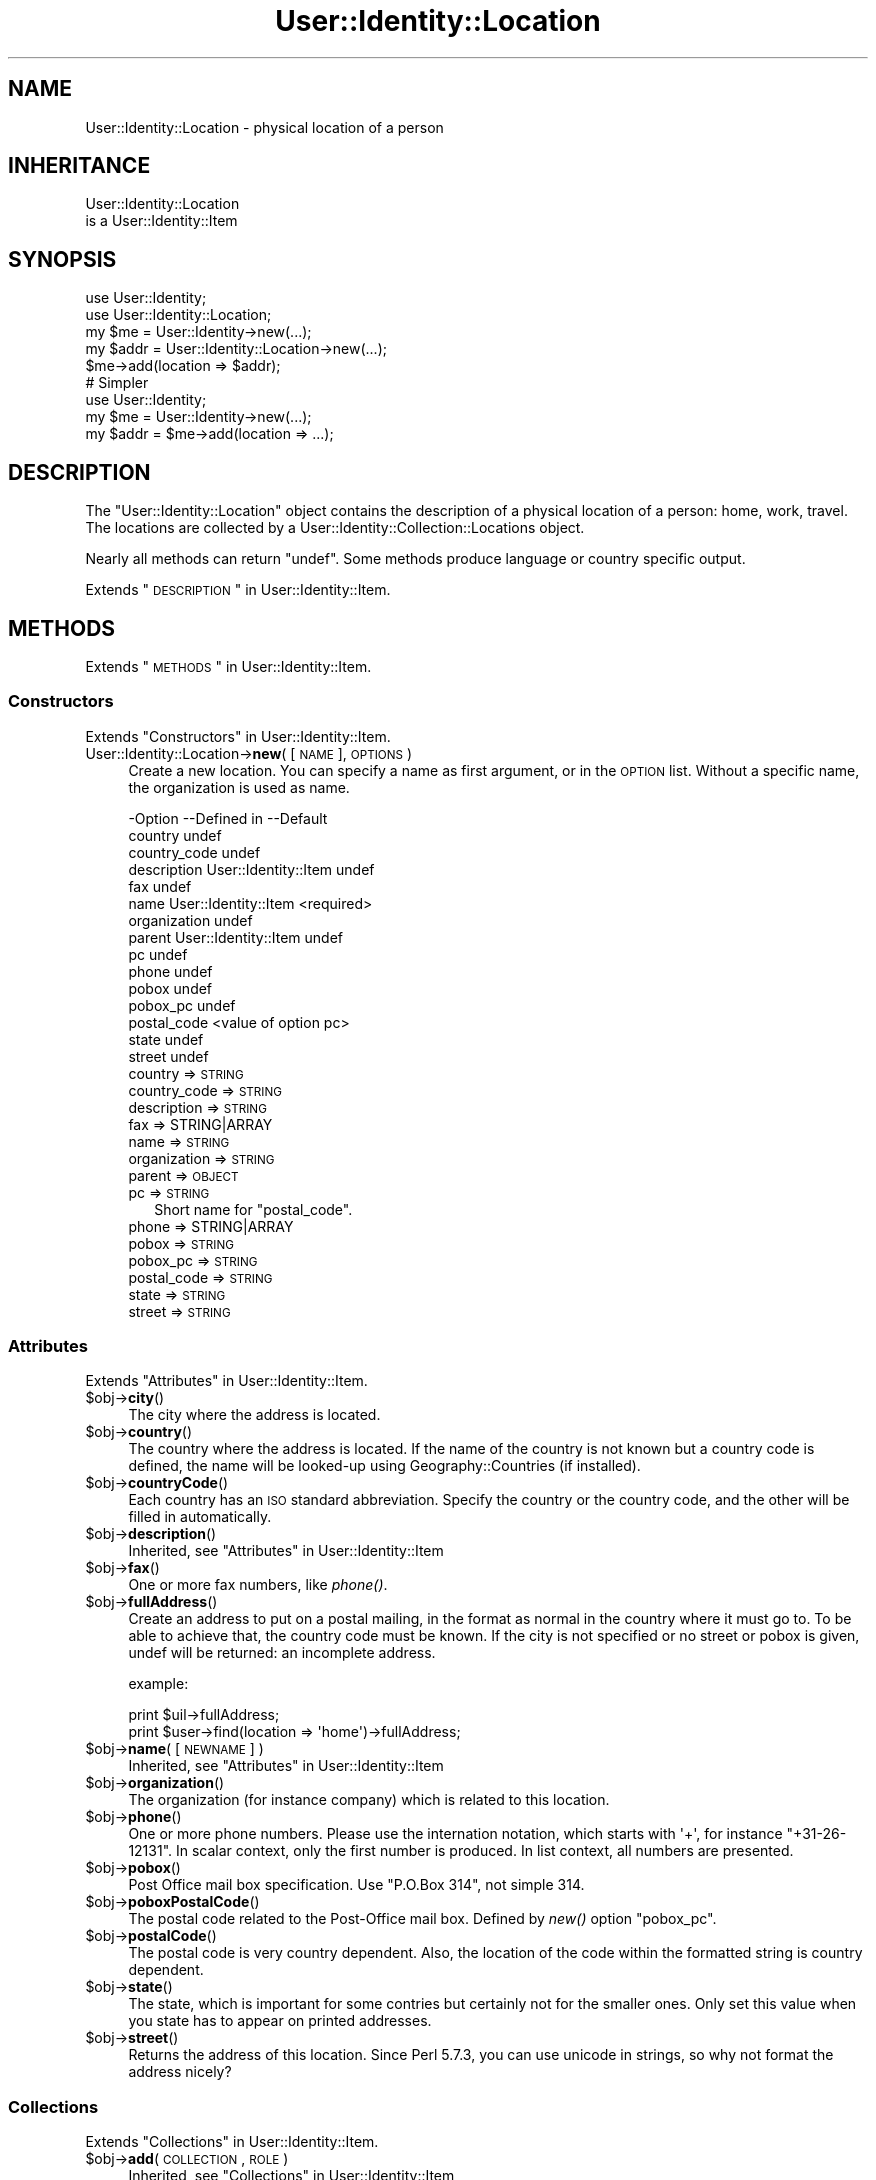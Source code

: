.\" Automatically generated by Pod::Man 2.22 (Pod::Simple 3.07)
.\"
.\" Standard preamble:
.\" ========================================================================
.de Sp \" Vertical space (when we can't use .PP)
.if t .sp .5v
.if n .sp
..
.de Vb \" Begin verbatim text
.ft CW
.nf
.ne \\$1
..
.de Ve \" End verbatim text
.ft R
.fi
..
.\" Set up some character translations and predefined strings.  \*(-- will
.\" give an unbreakable dash, \*(PI will give pi, \*(L" will give a left
.\" double quote, and \*(R" will give a right double quote.  \*(C+ will
.\" give a nicer C++.  Capital omega is used to do unbreakable dashes and
.\" therefore won't be available.  \*(C` and \*(C' expand to `' in nroff,
.\" nothing in troff, for use with C<>.
.tr \(*W-
.ds C+ C\v'-.1v'\h'-1p'\s-2+\h'-1p'+\s0\v'.1v'\h'-1p'
.ie n \{\
.    ds -- \(*W-
.    ds PI pi
.    if (\n(.H=4u)&(1m=24u) .ds -- \(*W\h'-12u'\(*W\h'-12u'-\" diablo 10 pitch
.    if (\n(.H=4u)&(1m=20u) .ds -- \(*W\h'-12u'\(*W\h'-8u'-\"  diablo 12 pitch
.    ds L" ""
.    ds R" ""
.    ds C` ""
.    ds C' ""
'br\}
.el\{\
.    ds -- \|\(em\|
.    ds PI \(*p
.    ds L" ``
.    ds R" ''
'br\}
.\"
.\" Escape single quotes in literal strings from groff's Unicode transform.
.ie \n(.g .ds Aq \(aq
.el       .ds Aq '
.\"
.\" If the F register is turned on, we'll generate index entries on stderr for
.\" titles (.TH), headers (.SH), subsections (.SS), items (.Ip), and index
.\" entries marked with X<> in POD.  Of course, you'll have to process the
.\" output yourself in some meaningful fashion.
.ie \nF \{\
.    de IX
.    tm Index:\\$1\t\\n%\t"\\$2"
..
.    nr % 0
.    rr F
.\}
.el \{\
.    de IX
..
.\}
.\"
.\" Accent mark definitions (@(#)ms.acc 1.5 88/02/08 SMI; from UCB 4.2).
.\" Fear.  Run.  Save yourself.  No user-serviceable parts.
.    \" fudge factors for nroff and troff
.if n \{\
.    ds #H 0
.    ds #V .8m
.    ds #F .3m
.    ds #[ \f1
.    ds #] \fP
.\}
.if t \{\
.    ds #H ((1u-(\\\\n(.fu%2u))*.13m)
.    ds #V .6m
.    ds #F 0
.    ds #[ \&
.    ds #] \&
.\}
.    \" simple accents for nroff and troff
.if n \{\
.    ds ' \&
.    ds ` \&
.    ds ^ \&
.    ds , \&
.    ds ~ ~
.    ds /
.\}
.if t \{\
.    ds ' \\k:\h'-(\\n(.wu*8/10-\*(#H)'\'\h"|\\n:u"
.    ds ` \\k:\h'-(\\n(.wu*8/10-\*(#H)'\`\h'|\\n:u'
.    ds ^ \\k:\h'-(\\n(.wu*10/11-\*(#H)'^\h'|\\n:u'
.    ds , \\k:\h'-(\\n(.wu*8/10)',\h'|\\n:u'
.    ds ~ \\k:\h'-(\\n(.wu-\*(#H-.1m)'~\h'|\\n:u'
.    ds / \\k:\h'-(\\n(.wu*8/10-\*(#H)'\z\(sl\h'|\\n:u'
.\}
.    \" troff and (daisy-wheel) nroff accents
.ds : \\k:\h'-(\\n(.wu*8/10-\*(#H+.1m+\*(#F)'\v'-\*(#V'\z.\h'.2m+\*(#F'.\h'|\\n:u'\v'\*(#V'
.ds 8 \h'\*(#H'\(*b\h'-\*(#H'
.ds o \\k:\h'-(\\n(.wu+\w'\(de'u-\*(#H)/2u'\v'-.3n'\*(#[\z\(de\v'.3n'\h'|\\n:u'\*(#]
.ds d- \h'\*(#H'\(pd\h'-\w'~'u'\v'-.25m'\f2\(hy\fP\v'.25m'\h'-\*(#H'
.ds D- D\\k:\h'-\w'D'u'\v'-.11m'\z\(hy\v'.11m'\h'|\\n:u'
.ds th \*(#[\v'.3m'\s+1I\s-1\v'-.3m'\h'-(\w'I'u*2/3)'\s-1o\s+1\*(#]
.ds Th \*(#[\s+2I\s-2\h'-\w'I'u*3/5'\v'-.3m'o\v'.3m'\*(#]
.ds ae a\h'-(\w'a'u*4/10)'e
.ds Ae A\h'-(\w'A'u*4/10)'E
.    \" corrections for vroff
.if v .ds ~ \\k:\h'-(\\n(.wu*9/10-\*(#H)'\s-2\u~\d\s+2\h'|\\n:u'
.if v .ds ^ \\k:\h'-(\\n(.wu*10/11-\*(#H)'\v'-.4m'^\v'.4m'\h'|\\n:u'
.    \" for low resolution devices (crt and lpr)
.if \n(.H>23 .if \n(.V>19 \
\{\
.    ds : e
.    ds 8 ss
.    ds o a
.    ds d- d\h'-1'\(ga
.    ds D- D\h'-1'\(hy
.    ds th \o'bp'
.    ds Th \o'LP'
.    ds ae ae
.    ds Ae AE
.\}
.rm #[ #] #H #V #F C
.\" ========================================================================
.\"
.IX Title "User::Identity::Location 3"
.TH User::Identity::Location 3 "2014-01-24" "perl v5.10.1" "User Contributed Perl Documentation"
.\" For nroff, turn off justification.  Always turn off hyphenation; it makes
.\" way too many mistakes in technical documents.
.if n .ad l
.nh
.SH "NAME"
User::Identity::Location \- physical location of a person
.SH "INHERITANCE"
.IX Header "INHERITANCE"
.Vb 2
\& User::Identity::Location
\&   is a User::Identity::Item
.Ve
.SH "SYNOPSIS"
.IX Header "SYNOPSIS"
.Vb 5
\& use User::Identity;
\& use User::Identity::Location;
\& my $me   = User::Identity\->new(...);
\& my $addr = User::Identity::Location\->new(...);
\& $me\->add(location => $addr);
\&
\& # Simpler
\&
\& use User::Identity;
\& my $me   = User::Identity\->new(...);
\& my $addr = $me\->add(location => ...);
.Ve
.SH "DESCRIPTION"
.IX Header "DESCRIPTION"
The \f(CW\*(C`User::Identity::Location\*(C'\fR object contains the description of a physical
location of a person: home, work, travel.  The locations are collected
by a User::Identity::Collection::Locations object.
.PP
Nearly all methods can return \f(CW\*(C`undef\*(C'\fR.  Some methods produce language or
country specific output.
.PP
Extends \*(L"\s-1DESCRIPTION\s0\*(R" in User::Identity::Item.
.SH "METHODS"
.IX Header "METHODS"
Extends \*(L"\s-1METHODS\s0\*(R" in User::Identity::Item.
.SS "Constructors"
.IX Subsection "Constructors"
Extends \*(L"Constructors\*(R" in User::Identity::Item.
.IP "User::Identity::Location\->\fBnew\fR( [\s-1NAME\s0], \s-1OPTIONS\s0 )" 4
.IX Item "User::Identity::Location->new( [NAME], OPTIONS )"
Create a new location.  You can specify a name as first argument, or
in the \s-1OPTION\s0 list.  Without a specific name, the organization is used as name.
.Sp
.Vb 10
\& \-Option      \-\-Defined in          \-\-Default
\&  country                             undef
\&  country_code                        undef
\&  description   User::Identity::Item  undef
\&  fax                                 undef
\&  name          User::Identity::Item  <required>
\&  organization                        undef
\&  parent        User::Identity::Item  undef
\&  pc                                  undef
\&  phone                               undef
\&  pobox                               undef
\&  pobox_pc                            undef
\&  postal_code                         <value of option pc>
\&  state                               undef
\&  street                              undef
.Ve
.RS 4
.IP "country => \s-1STRING\s0" 2
.IX Item "country => STRING"
.PD 0
.IP "country_code => \s-1STRING\s0" 2
.IX Item "country_code => STRING"
.IP "description => \s-1STRING\s0" 2
.IX Item "description => STRING"
.IP "fax => STRING|ARRAY" 2
.IX Item "fax => STRING|ARRAY"
.IP "name => \s-1STRING\s0" 2
.IX Item "name => STRING"
.IP "organization => \s-1STRING\s0" 2
.IX Item "organization => STRING"
.IP "parent => \s-1OBJECT\s0" 2
.IX Item "parent => OBJECT"
.IP "pc => \s-1STRING\s0" 2
.IX Item "pc => STRING"
.PD
Short name for \f(CW\*(C`postal_code\*(C'\fR.
.IP "phone => STRING|ARRAY" 2
.IX Item "phone => STRING|ARRAY"
.PD 0
.IP "pobox => \s-1STRING\s0" 2
.IX Item "pobox => STRING"
.IP "pobox_pc => \s-1STRING\s0" 2
.IX Item "pobox_pc => STRING"
.IP "postal_code => \s-1STRING\s0" 2
.IX Item "postal_code => STRING"
.IP "state => \s-1STRING\s0" 2
.IX Item "state => STRING"
.IP "street => \s-1STRING\s0" 2
.IX Item "street => STRING"
.RE
.RS 4
.RE
.PD
.SS "Attributes"
.IX Subsection "Attributes"
Extends \*(L"Attributes\*(R" in User::Identity::Item.
.ie n .IP "$obj\->\fBcity\fR()" 4
.el .IP "\f(CW$obj\fR\->\fBcity\fR()" 4
.IX Item "$obj->city()"
The city where the address is located.
.ie n .IP "$obj\->\fBcountry\fR()" 4
.el .IP "\f(CW$obj\fR\->\fBcountry\fR()" 4
.IX Item "$obj->country()"
The country where the address is located.  If the name of the country is
not known but a country code is defined, the name will be looked-up
using Geography::Countries (if installed).
.ie n .IP "$obj\->\fBcountryCode\fR()" 4
.el .IP "\f(CW$obj\fR\->\fBcountryCode\fR()" 4
.IX Item "$obj->countryCode()"
Each country has an \s-1ISO\s0 standard abbreviation.  Specify the country or the
country code, and the other will be filled in automatically.
.ie n .IP "$obj\->\fBdescription\fR()" 4
.el .IP "\f(CW$obj\fR\->\fBdescription\fR()" 4
.IX Item "$obj->description()"
Inherited, see \*(L"Attributes\*(R" in User::Identity::Item
.ie n .IP "$obj\->\fBfax\fR()" 4
.el .IP "\f(CW$obj\fR\->\fBfax\fR()" 4
.IX Item "$obj->fax()"
One or more fax numbers, like \fIphone()\fR.
.ie n .IP "$obj\->\fBfullAddress\fR()" 4
.el .IP "\f(CW$obj\fR\->\fBfullAddress\fR()" 4
.IX Item "$obj->fullAddress()"
Create an address to put on a postal mailing, in the format as normal in
the country where it must go to.  To be able to achieve that, the country
code must be known.  If the city is not specified or no street or pobox is
given, undef will be returned: an incomplete address.
.Sp
example:
.Sp
.Vb 2
\& print $uil\->fullAddress;
\& print $user\->find(location => \*(Aqhome\*(Aq)\->fullAddress;
.Ve
.ie n .IP "$obj\->\fBname\fR( [\s-1NEWNAME\s0] )" 4
.el .IP "\f(CW$obj\fR\->\fBname\fR( [\s-1NEWNAME\s0] )" 4
.IX Item "$obj->name( [NEWNAME] )"
Inherited, see \*(L"Attributes\*(R" in User::Identity::Item
.ie n .IP "$obj\->\fBorganization\fR()" 4
.el .IP "\f(CW$obj\fR\->\fBorganization\fR()" 4
.IX Item "$obj->organization()"
The organization (for instance company) which is related to this location.
.ie n .IP "$obj\->\fBphone\fR()" 4
.el .IP "\f(CW$obj\fR\->\fBphone\fR()" 4
.IX Item "$obj->phone()"
One or more phone numbers.  Please use the internation notation, which
starts with \f(CW\*(Aq+\*(Aq\fR, for instance \f(CW\*(C`+31\-26\-12131\*(C'\fR.  In scalar context,
only the first number is produced.  In list context, all numbers are
presented.
.ie n .IP "$obj\->\fBpobox\fR()" 4
.el .IP "\f(CW$obj\fR\->\fBpobox\fR()" 4
.IX Item "$obj->pobox()"
Post Office mail box specification.  Use \f(CW"P.O.Box 314"\fR, not simple \f(CW314\fR.
.ie n .IP "$obj\->\fBpoboxPostalCode\fR()" 4
.el .IP "\f(CW$obj\fR\->\fBpoboxPostalCode\fR()" 4
.IX Item "$obj->poboxPostalCode()"
The postal code related to the Post-Office mail box.  Defined by \fInew()\fR option
\&\f(CW\*(C`pobox_pc\*(C'\fR.
.ie n .IP "$obj\->\fBpostalCode\fR()" 4
.el .IP "\f(CW$obj\fR\->\fBpostalCode\fR()" 4
.IX Item "$obj->postalCode()"
The postal code is very country dependent.  Also, the location of the
code within the formatted string is country dependent.
.ie n .IP "$obj\->\fBstate\fR()" 4
.el .IP "\f(CW$obj\fR\->\fBstate\fR()" 4
.IX Item "$obj->state()"
The state, which is important for some contries but certainly not for
the smaller ones.  Only set this value when you state has to appear on
printed addresses.
.ie n .IP "$obj\->\fBstreet\fR()" 4
.el .IP "\f(CW$obj\fR\->\fBstreet\fR()" 4
.IX Item "$obj->street()"
Returns the address of this location.  Since Perl 5.7.3, you can use
unicode in strings, so why not format the address nicely?
.SS "Collections"
.IX Subsection "Collections"
Extends \*(L"Collections\*(R" in User::Identity::Item.
.ie n .IP "$obj\->\fBadd\fR(\s-1COLLECTION\s0, \s-1ROLE\s0)" 4
.el .IP "\f(CW$obj\fR\->\fBadd\fR(\s-1COLLECTION\s0, \s-1ROLE\s0)" 4
.IX Item "$obj->add(COLLECTION, ROLE)"
Inherited, see \*(L"Collections\*(R" in User::Identity::Item
.ie n .IP "$obj\->\fBaddCollection\fR(\s-1OBJECT\s0 | ([\s-1TYPE\s0], \s-1OPTIONS\s0))" 4
.el .IP "\f(CW$obj\fR\->\fBaddCollection\fR(\s-1OBJECT\s0 | ([\s-1TYPE\s0], \s-1OPTIONS\s0))" 4
.IX Item "$obj->addCollection(OBJECT | ([TYPE], OPTIONS))"
Inherited, see \*(L"Collections\*(R" in User::Identity::Item
.ie n .IP "$obj\->\fBcollection\fR(\s-1NAME\s0)" 4
.el .IP "\f(CW$obj\fR\->\fBcollection\fR(\s-1NAME\s0)" 4
.IX Item "$obj->collection(NAME)"
Inherited, see \*(L"Collections\*(R" in User::Identity::Item
.ie n .IP "$obj\->\fBfind\fR(\s-1COLLECTION\s0, \s-1ROLE\s0)" 4
.el .IP "\f(CW$obj\fR\->\fBfind\fR(\s-1COLLECTION\s0, \s-1ROLE\s0)" 4
.IX Item "$obj->find(COLLECTION, ROLE)"
Inherited, see \*(L"Collections\*(R" in User::Identity::Item
.ie n .IP "$obj\->\fBparent\fR( [\s-1PARENT\s0] )" 4
.el .IP "\f(CW$obj\fR\->\fBparent\fR( [\s-1PARENT\s0] )" 4
.IX Item "$obj->parent( [PARENT] )"
Inherited, see \*(L"Collections\*(R" in User::Identity::Item
.ie n .IP "$obj\->\fBremoveCollection\fR(OBJECT|NAME)" 4
.el .IP "\f(CW$obj\fR\->\fBremoveCollection\fR(OBJECT|NAME)" 4
.IX Item "$obj->removeCollection(OBJECT|NAME)"
Inherited, see \*(L"Collections\*(R" in User::Identity::Item
.ie n .IP "$obj\->\fBtype\fR()" 4
.el .IP "\f(CW$obj\fR\->\fBtype\fR()" 4
.IX Item "$obj->type()"
.PD 0
.IP "User::Identity::Location\->\fBtype\fR()" 4
.IX Item "User::Identity::Location->type()"
.PD
Inherited, see \*(L"Collections\*(R" in User::Identity::Item
.ie n .IP "$obj\->\fBuser\fR()" 4
.el .IP "\f(CW$obj\fR\->\fBuser\fR()" 4
.IX Item "$obj->user()"
Inherited, see \*(L"Collections\*(R" in User::Identity::Item
.SH "DIAGNOSTICS"
.IX Header "DIAGNOSTICS"
.ie n .IP "Error: $object is not a collection." 4
.el .IP "Error: \f(CW$object\fR is not a collection." 4
.IX Item "Error: $object is not a collection."
The first argument is an object, but not of a class which extends
User::Identity::Collection.
.ie n .IP "Error: Cannot load collection module for $type ($class)." 4
.el .IP "Error: Cannot load collection module for \f(CW$type\fR ($class)." 4
.IX Item "Error: Cannot load collection module for $type ($class)."
Either the specified \f(CW$type\fR does not exist, or that module named \f(CW$class\fR returns
compilation errors.  If the type as specified in the warning is not
the name of a package, you specified a nickname which was not defined.
Maybe you forgot the 'require' the package which defines the nickname.
.ie n .IP "Error: Creation of a collection via $class failed." 4
.el .IP "Error: Creation of a collection via \f(CW$class\fR failed." 4
.IX Item "Error: Creation of a collection via $class failed."
The \f(CW$class\fR did compile, but it was not possible to create an object
of that class using the options you specified.
.IP "Error: Don't know what type of collection you want to add." 4
.IX Item "Error: Don't know what type of collection you want to add."
If you add a collection, it must either by a collection object or a
list of options which can be used to create a collection object.  In
the latter case, the type of collection must be specified.
.ie n .IP "Warning: No collection $name" 4
.el .IP "Warning: No collection \f(CW$name\fR" 4
.IX Item "Warning: No collection $name"
The collection with \f(CW$name\fR does not exist and can not be created.
.SH "SEE ALSO"
.IX Header "SEE ALSO"
This module is part of User-Identity distribution version 0.94,
built on January 24, 2014. Website: \fIhttp://perl.overmeer.net/userid/\fR
.SH "LICENSE"
.IX Header "LICENSE"
Copyrights 2003\-2014 by [Mark Overmeer <perl@overmeer.net>]. For other contributors see Changes.
.PP
This program is free software; you can redistribute it and/or modify it
under the same terms as Perl itself.
See \fIhttp://www.perl.com/perl/misc/Artistic.html\fR
